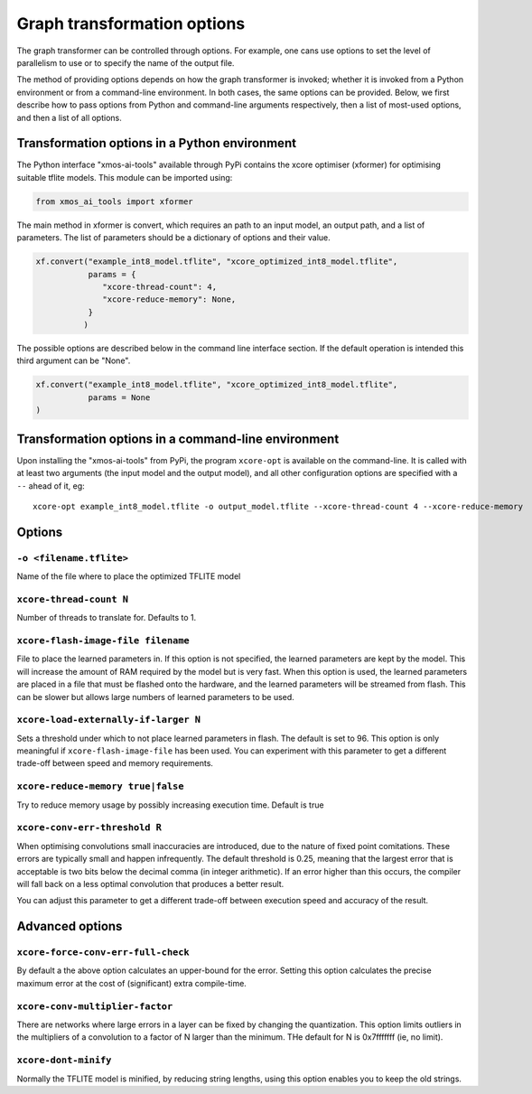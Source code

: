 Graph transformation options
============================

The graph transformer can be controlled through options. For example, one
cans use options to set the level of parallelism to use or to specify the
name of the output file.

The method of providing options depends on how the graph transformer is
invoked; whether it is invoked from a Python environment or from a
command-line environment. In both cases, the same options can be provided.
Below, we first describe how to pass options from Python and command-line
arguments respectively, then a list of most-used options, and then a list
of all options.

Transformation options in a Python environment
----------------------------------------------

The Python interface "xmos-ai-tools" available through PyPi contains the xcore 
optimiser (xformer) for optimising suitable tflite models. This module can be imported
using:

.. code-block:: Python

  from xmos_ai_tools import xformer

The main method in xformer is convert, which requires an path to an input model,
an output path, and a list of parameters. The list of parameters should be a dictionary
of options and their value. 

.. code-block:: Python

  xf.convert("example_int8_model.tflite", "xcore_optimized_int8_model.tflite", 
             params = {
                "xcore-thread-count": 4,
                "xcore-reduce-memory": None,
             }
            )

The possible options are described below in the command line interface section. If the default operation is intended this third argument can be "None".

.. code-block:: Python
  
  xf.convert("example_int8_model.tflite", "xcore_optimized_int8_model.tflite", 
             params = None
  )


Transformation options in a command-line environment
----------------------------------------------------

Upon installing the "xmos-ai-tools" from PyPi, the program ``xcore-opt`` is
available on the command-line. It is called with at least two arguments (the
input model and the output model), and all other configuration options are specified with a ``--`` ahead of it, eg::

  xcore-opt example_int8_model.tflite -o output_model.tflite --xcore-thread-count 4 --xcore-reduce-memory


Options
-------


``-o <filename.tflite>``
++++++++++++++++++++++++++++++++++++++

Name of the file where to place the optimized TFLITE model

``xcore-thread-count N``
++++++++++++++++++++++++

Number of threads to translate for. Defaults to 1.


``xcore-flash-image-file filename``
+++++++++++++++++++++++++++++++++++

File to place the learned parameters in. If this option is not specified,
the learned parameters are kept by the model. This will increase the amount
of RAM required by the model but is very fast. When this option is used,
the learned parameters are placed in a file that must be flashed onto the
hardware, and the learned parameters will be streamed from flash. This can
be slower but allows large numbers of learned parameters to be used.

``xcore-load-externally-if-larger N``
+++++++++++++++++++++++++++++++++++++

Sets a threshold under which to not place learned parameters in flash. The
default is set to 96. This option is only meaningful if
``xcore-flash-image-file`` has been used. You can experiment with this
parameter to get a different trade-off between speed and memory requirements.
                          
``xcore-reduce-memory true|false``
++++++++++++++++++++++++++++++++++

Try to reduce memory usage by possibly increasing
execution time. Default is true

``xcore-conv-err-threshold R``
++++++++++++++++++++++++++++++

When optimising convolutions small inaccuracies are introduced, due to the
nature of fixed point comitations. These errors are typically small and
happen infrequently. The default threshold is 0.25, meaning that the
largest error that is acceptable is two bits below the decimal comma (in
integer arithmetic). If an error higher than this occurs, the compiler will
fall back on a less optimal convolution that produces a better result.

You can adjust this parameter to get a different trade-off between
execution speed and accuracy of the result.


Advanced options
----------------

``xcore-force-conv-err-full-check``
+++++++++++++++++++++++++++++++++++

By default a the above option calculates an upper-bound for the error.
Setting this option calculates the precise maximum error at the cost of
(significant) extra compile-time.

``xcore-conv-multiplier-factor``
++++++++++++++++++++++++++++++++
  
There are networks where large errors in a layer can be fixed by changing
the quantization. This option limits outliers in the multipliers of a
convolution to a factor of N larger than the minimum. THe default for N is
0x7fffffff (ie, no limit).
                          
``xcore-dont-minify``
+++++++++++++++++++++

Normally the TFLITE model is minified, by reducing string lengths, using
this option enables you to keep the old strings.
